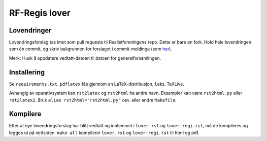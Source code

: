 ========================
RF-Regis lover
========================


Lovendringer
============

Lovendringsforslag tas imot som pull requests til Realistforeningens repo. Dette er bare en fork. 
Hold hele lovendringen som én commit, og skriv bakgrunnen for forslaget i commit-meldinga
(som `her <https://github.com/realistforeningen/lover/commit/fbab7fe9ebb1ba1144e53ea6ee942e559fceaf1b>`_).

Merk: Husk å oppdatere vedtatt-datoen til datoen for generalforsamlingen.

Installering
============

Se ``requirements.txt``. ``pdflatex`` fås gjennom en LaTeX-distribusjon, f.eks.
TeXLive. 

Avhengig av operativsystem kan ``rst2latex`` og ``rst2html`` ha andre navn.
Eksempler kan være ``rst2html.py`` eller ``rst2latex2``. 
Bruk ``alias rst2html="rst2html.py"`` osv. eller endre ``Makefile``.

Kompilere
=========

Etter at nye lovendringsforslag har blitt vedtatt og innlemmet i ``lover.rst``
og ``lover-regi.rst``, må de kompileres og legges ut på nettsiden.
``make all`` kompilerer ``lover.rst`` og ``lover-regi.rst`` til html og pdf.
